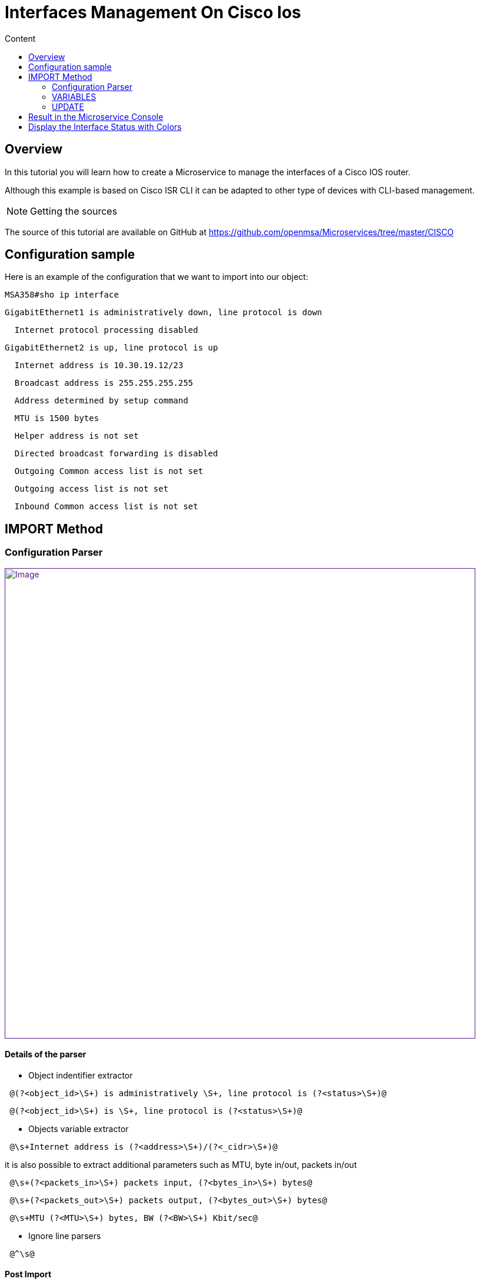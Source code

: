 = Interfaces Management On Cisco Ios
:toc: left
:toc-title: Content
:imagesdir: ../../../resources/
:ext-relative: adoc

[[main-content]]
[[InterfacesManagementonCiscoIOS-Overview]]
== Overview

In this tutorial you will learn how to create a Microservice to manage
the interfaces of a Cisco IOS router.

Although this example is based on Cisco ISR CLI it can be adapted to
other type of devices with CLI-based management.

NOTE: Getting the sources

The source of this tutorial are available on GitHub
at https://github.com/openmsa/Microservices/tree/master/CISCO

[[InterfacesManagementonCiscoIOS-Configurationsample]]
== Configuration sample

Here is an example of the configuration that we want to import into our
object:

....
MSA358#sho ip interface
....

....
GigabitEthernet1 is administratively down, line protocol is down
....

....
  Internet protocol processing disabled
....

....
GigabitEthernet2 is up, line protocol is up
....

....
  Internet address is 10.30.19.12/23
....

....
  Broadcast address is 255.255.255.255
....

....
  Address determined by setup command
....

....
  MTU is 1500 bytes
....

....
  Helper address is not set
....

....
  Directed broadcast forwarding is disabled
....

....
  Outgoing Common access list is not set
....

....
  Outgoing access list is not set
....

....
  Inbound Common access list is not set
....

[[InterfacesManagementonCiscoIOS-IMPORTMethod]]
== IMPORT Method

[[InterfacesManagementonCiscoIOS-ConfigurationParser]]
=== Configuration Parser

link:[image:images/InterfaceImport_CiscoISR.png[Image,width=800]]

[[InterfacesManagementonCiscoIOS-Detailsoftheparser]]
==== Details of the parser

* Object indentifier extractor

....
 @(?<object_id>\S+) is administratively \S+, line protocol is (?<status>\S+)@
....

....
 @(?<object_id>\S+) is \S+, line protocol is (?<status>\S+)@
....

* Objects variable extractor

....
 @\s+Internet address is (?<address>\S+)/(?<_cidr>\S+)@
....

it is also possible to extract additional parameters such as MTU, byte
in/out, packets in/out

....
 @\s+(?<packets_in>\S+) packets input, (?<bytes_in>\S+) bytes@
....

....
 @\s+(?<packets_out>\S+) packets output, (?<bytes_out>\S+) bytes@
....

....
 @\s+MTU (?<MTU>\S+) bytes, BW (?<BW>\S+) Kbit/sec@
....

* Ignore line parsers

....
 @^\s@
....

[[InterfacesManagementonCiscoIOS-PostImport]]
==== Post Import

This parser extracts the CIDR number of the subnet, but in the case
where we want to display the mask in the form 255.X.X.X then we need to
use a post-import operation to create a new variable 'mask':

....
{if !empty($params._cidr)}
....

....
{get_mask_from_len len=$params._cidr var="_mask"}
....

....
 {assign_object_variable var="mask" value=$_mask}
....

....
{/if}
....

[[InterfacesManagementonCiscoIOS-VARIABLES]]
=== VARIABLES

link:[image:images/Interface_variables_CiscoISR.png[Image,width=800]]

[[InterfacesManagementonCiscoIOS-UPDATE]]
=== UPDATE

A simple implementation can be used here:

....
interface {$params.object_id}
....

....
{if empty($params.address)}
....

....
 no ip address
....

....
 shut
....

....
{else}
....

....
 ip address {$params.address} {$params.mask}
....

....
 no shut
....

....
{/if}
....

[[InterfacesManagementonCiscoIOS-ResultintheMicroserviceConsole]]
== Result in the Microservice Console

link:[image:images/InterfaceImport_CiscoISR_result.png[Image,width=800]]

[[InterfacesManagementonCiscoIOS-DisplaytheInterfaceStatuswithColors]]
== Display the Interface Status with Colors

This is useful to enhance the visual aspect of your objects and ease the
monitoring of your interface.

Colourization is done with a POST-IMPORT that assigns the special
variable '''_color''':

....
{if  $params.status == down }
....

....
      {assign_object_variable var="_color" value=red}
....

....
{/if}
....

....
{if  $params.status == up }
....

....
      {assign_object_variable var="_color" value=green}
....

....
{/if}
....

link:[image:images/InterfaceImport_CiscoISR_resultWithColor.png[Image,width=800]]
